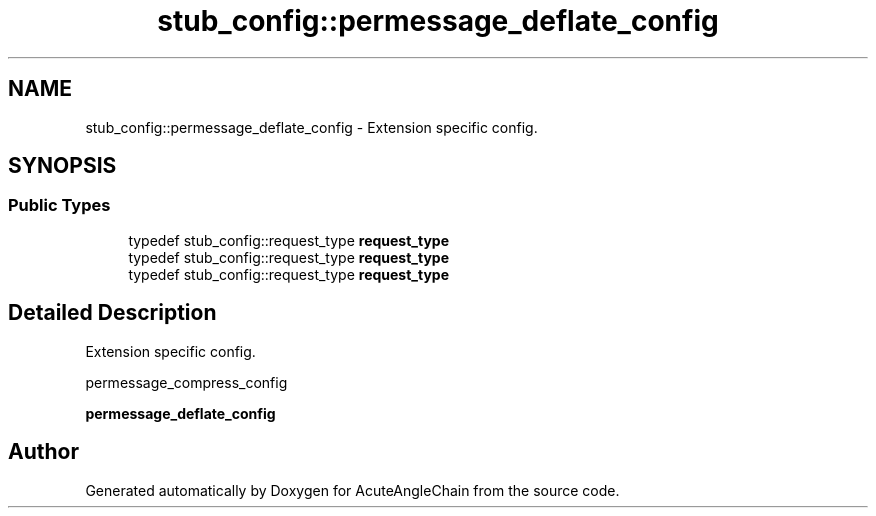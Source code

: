 .TH "stub_config::permessage_deflate_config" 3 "Sun Jun 3 2018" "AcuteAngleChain" \" -*- nroff -*-
.ad l
.nh
.SH NAME
stub_config::permessage_deflate_config \- Extension specific config\&.  

.SH SYNOPSIS
.br
.PP
.SS "Public Types"

.in +1c
.ti -1c
.RI "typedef stub_config::request_type \fBrequest_type\fP"
.br
.ti -1c
.RI "typedef stub_config::request_type \fBrequest_type\fP"
.br
.ti -1c
.RI "typedef stub_config::request_type \fBrequest_type\fP"
.br
.in -1c
.SH "Detailed Description"
.PP 
Extension specific config\&. 

permessage_compress_config
.PP
\fBpermessage_deflate_config\fP 

.SH "Author"
.PP 
Generated automatically by Doxygen for AcuteAngleChain from the source code\&.
